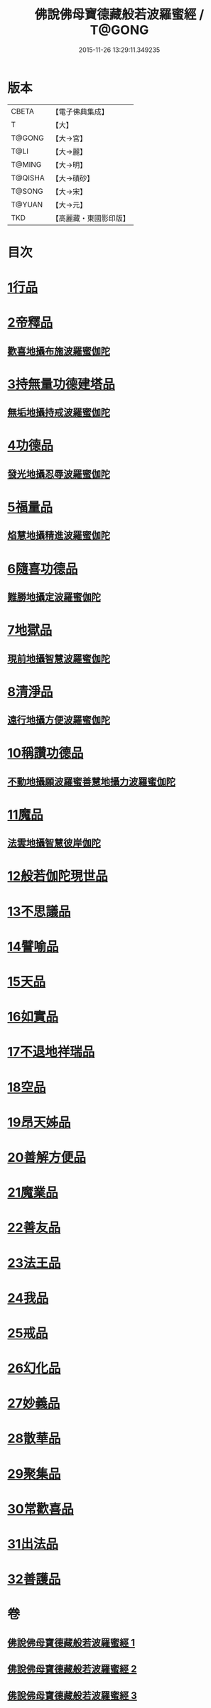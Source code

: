 #+TITLE: 佛說佛母寶德藏般若波羅蜜經 / T@GONG
#+DATE: 2015-11-26 13:29:11.349235
* 版本
 |     CBETA|【電子佛典集成】|
 |         T|【大】     |
 |    T@GONG|【大→宮】   |
 |      T@LI|【大→麗】   |
 |    T@MING|【大→明】   |
 |   T@QISHA|【大→磧砂】  |
 |    T@SONG|【大→宋】   |
 |    T@YUAN|【大→元】   |
 |       TKD|【高麗藏・東國影印版】|

* 目次
* [[file:KR6c0015_001.txt::001-0676c24][1行品]]
* [[file:KR6c0015_001.txt::0677b26][2帝釋品]]
** [[file:KR6c0015_001.txt::0677b27][歡喜地攝布施波羅蜜伽陀]]
* [[file:KR6c0015_001.txt::0677c22][3持無量功德建塔品]]
** [[file:KR6c0015_001.txt::0677c24][無垢地攝持戒波羅蜜伽陀]]
* [[file:KR6c0015_001.txt::0678a12][4功德品]]
** [[file:KR6c0015_001.txt::0678a13][發光地攝忍辱波羅蜜伽陀]]
* [[file:KR6c0015_001.txt::0678a28][5福量品]]
** [[file:KR6c0015_001.txt::0678a29][焰慧地攝精進波羅蜜伽陀]]
* [[file:KR6c0015_001.txt::0678b19][6隨喜功德品]]
** [[file:KR6c0015_001.txt::0678b20][難勝地攝定波羅蜜伽陀]]
* [[file:KR6c0015_001.txt::0678c10][7地獄品]]
** [[file:KR6c0015_001.txt::0678c11][現前地攝智慧波羅蜜伽陀]]
* [[file:KR6c0015_001.txt::0678c26][8清淨品]]
** [[file:KR6c0015_001.txt::0678c27][遠行地攝方便波羅蜜伽陀]]
* [[file:KR6c0015_001.txt::0679a11][10稱讚功德品]]
** [[file:KR6c0015_001.txt::0679a12][不動地攝願波羅蜜善慧地攝力波羅蜜伽陀]]
* [[file:KR6c0015_001.txt::0679b5][11魔品]]
** [[file:KR6c0015_001.txt::0679b6][法雲地攝智慧彼岸伽陀]]
* [[file:KR6c0015_002.txt::002-0679c9][12般若伽陀現世品]]
* [[file:KR6c0015_002.txt::0680a1][13不思議品]]
* [[file:KR6c0015_002.txt::0680a6][14譬喻品]]
* [[file:KR6c0015_002.txt::0680a27][15天品]]
* [[file:KR6c0015_002.txt::0680b15][16如實品]]
* [[file:KR6c0015_002.txt::0680b28][17不退地祥瑞品]]
* [[file:KR6c0015_002.txt::0680c16][18空品]]
* [[file:KR6c0015_002.txt::0681a4][19昂天姊品]]
* [[file:KR6c0015_002.txt::0681a21][20善解方便品]]
* [[file:KR6c0015_002.txt::0681c12][21魔業品]]
* [[file:KR6c0015_002.txt::0681c29][22善友品]]
* [[file:KR6c0015_003.txt::003-0682b7][23法王品]]
* [[file:KR6c0015_003.txt::003-0682b16][24我品]]
* [[file:KR6c0015_003.txt::003-0682b29][25戒品]]
* [[file:KR6c0015_003.txt::0682c13][26幻化品]]
* [[file:KR6c0015_003.txt::0683a1][27妙義品]]
* [[file:KR6c0015_003.txt::0683a20][28散華品]]
* [[file:KR6c0015_003.txt::0683b6][29聚集品]]
* [[file:KR6c0015_003.txt::0683c6][30常歡喜品]]
* [[file:KR6c0015_003.txt::0684a6][31出法品]]
* [[file:KR6c0015_003.txt::0684b14][32善護品]]
* 卷
** [[file:KR6c0015_001.txt][佛說佛母寶德藏般若波羅蜜經 1]]
** [[file:KR6c0015_002.txt][佛說佛母寶德藏般若波羅蜜經 2]]
** [[file:KR6c0015_003.txt][佛說佛母寶德藏般若波羅蜜經 3]]

